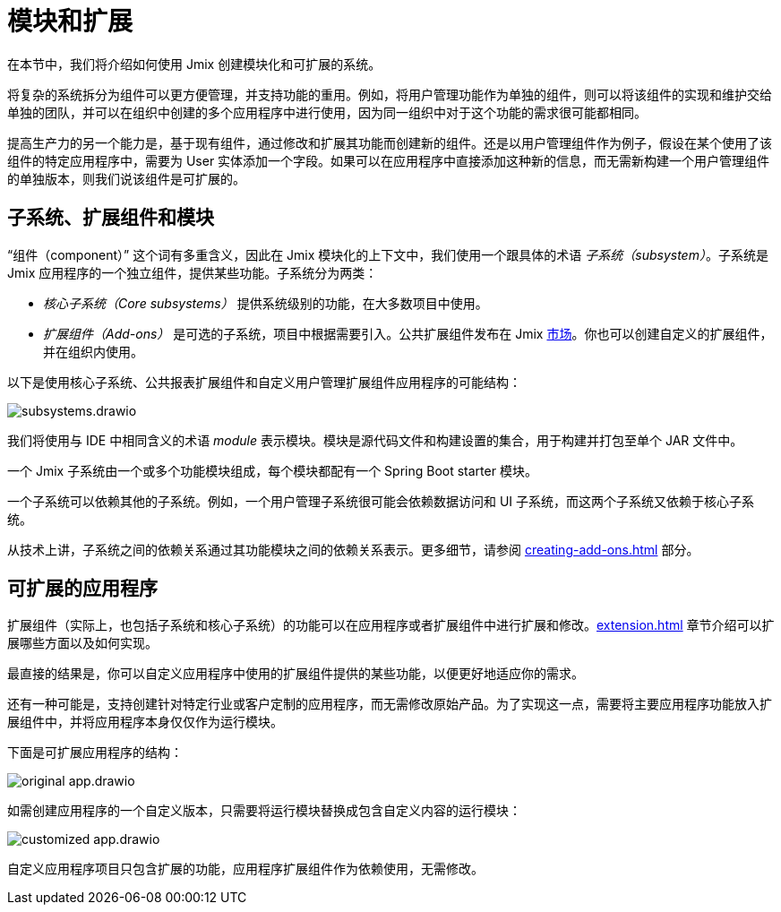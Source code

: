 = 模块和扩展

在本节中，我们将介绍如何使用 Jmix 创建模块化和可扩展的系统。

将复杂的系统拆分为组件可以更方便管理，并支持功能的重用。例如，将用户管理功能作为单独的组件，则可以将该组件的实现和维护交给单独的团队，并可以在组织中创建的多个应用程序中进行使用，因为同一组织中对于这个功能的需求很可能都相同。

提高生产力的另一个能力是，基于现有组件，通过修改和扩展其功能而创建新的组件。还是以用户管理组件作为例子，假设在某个使用了该组件的特定应用程序中，需要为 User 实体添加一个字段。如果可以在应用程序中直接添加这种新的信息，而无需新构建一个用户管理组件的单独版本，则我们说该组件是可扩展的。

[[subsystems]]
== 子系统、扩展组件和模块

“组件（component）” 这个词有多重含义，因此在 Jmix 模块化的上下文中，我们使用一个跟具体的术语 _子系统（subsystem）_。子系统是 Jmix 应用程序的一个独立组件，提供某些功能。子系统分为两类：

* _核心子系统（Core subsystems）_ 提供系统级别的功能，在大多数项目中使用。
* _扩展组件（Add-ons）_ 是可选的子系统，项目中根据需要引入。公共扩展组件发布在 Jmix https://www.jmix.cn/marketplace/[市场^]。你也可以创建自定义的扩展组件，并在组织内使用。

//Core subsystems and add-ons internally follow the same rules. The only difference is in usage.

以下是使用核心子系统、公共报表扩展组件和自定义用户管理扩展组件应用程序的可能结构：

image::subsystems.drawio.svg[align="center"]

我们将使用与 IDE 中相同含义的术语 _module_ 表示模块。模块是源代码文件和构建设置的集合，用于构建并打包至单个 JAR 文件中。

一个 Jmix 子系统由一个或多个功能模块组成，每个模块都配有一个 Spring Boot starter 模块。

一个子系统可以依赖其他的子系统。例如，一个用户管理子系统很可能会依赖数据访问和 UI 子系统，而这两个子系统又依赖于核心子系统。

从技术上讲，子系统之间的依赖关系通过其功能模块之间的依赖关系表示。更多细节，请参阅 xref:creating-add-ons.adoc[] 部分。

[[extendable-applications]]
== 可扩展的应用程序

扩展组件（实际上，也包括子系统和核心子系统）的功能可以在应用程序或者扩展组件中进行扩展和修改。xref:extension.adoc[] 章节介绍可以扩展哪些方面以及如何实现。

最直接的结果是，你可以自定义应用程序中使用的扩展组件提供的某些功能，以便更好地适应你的需求。

还有一种可能是，支持创建针对特定行业或客户定制的应用程序，而无需修改原始产品。为了实现这一点，需要将主要应用程序功能放入扩展组件中，并将应用程序本身仅仅作为运行模块。

下面是可扩展应用程序的结构：

image::original-app.drawio.svg[]

如需创建应用程序的一个自定义版本，只需要将运行模块替换成包含自定义内容的运行模块：

image::customized-app.drawio.svg[]

自定义应用程序项目只包含扩展的功能，应用程序扩展组件作为依赖使用，无需修改。
